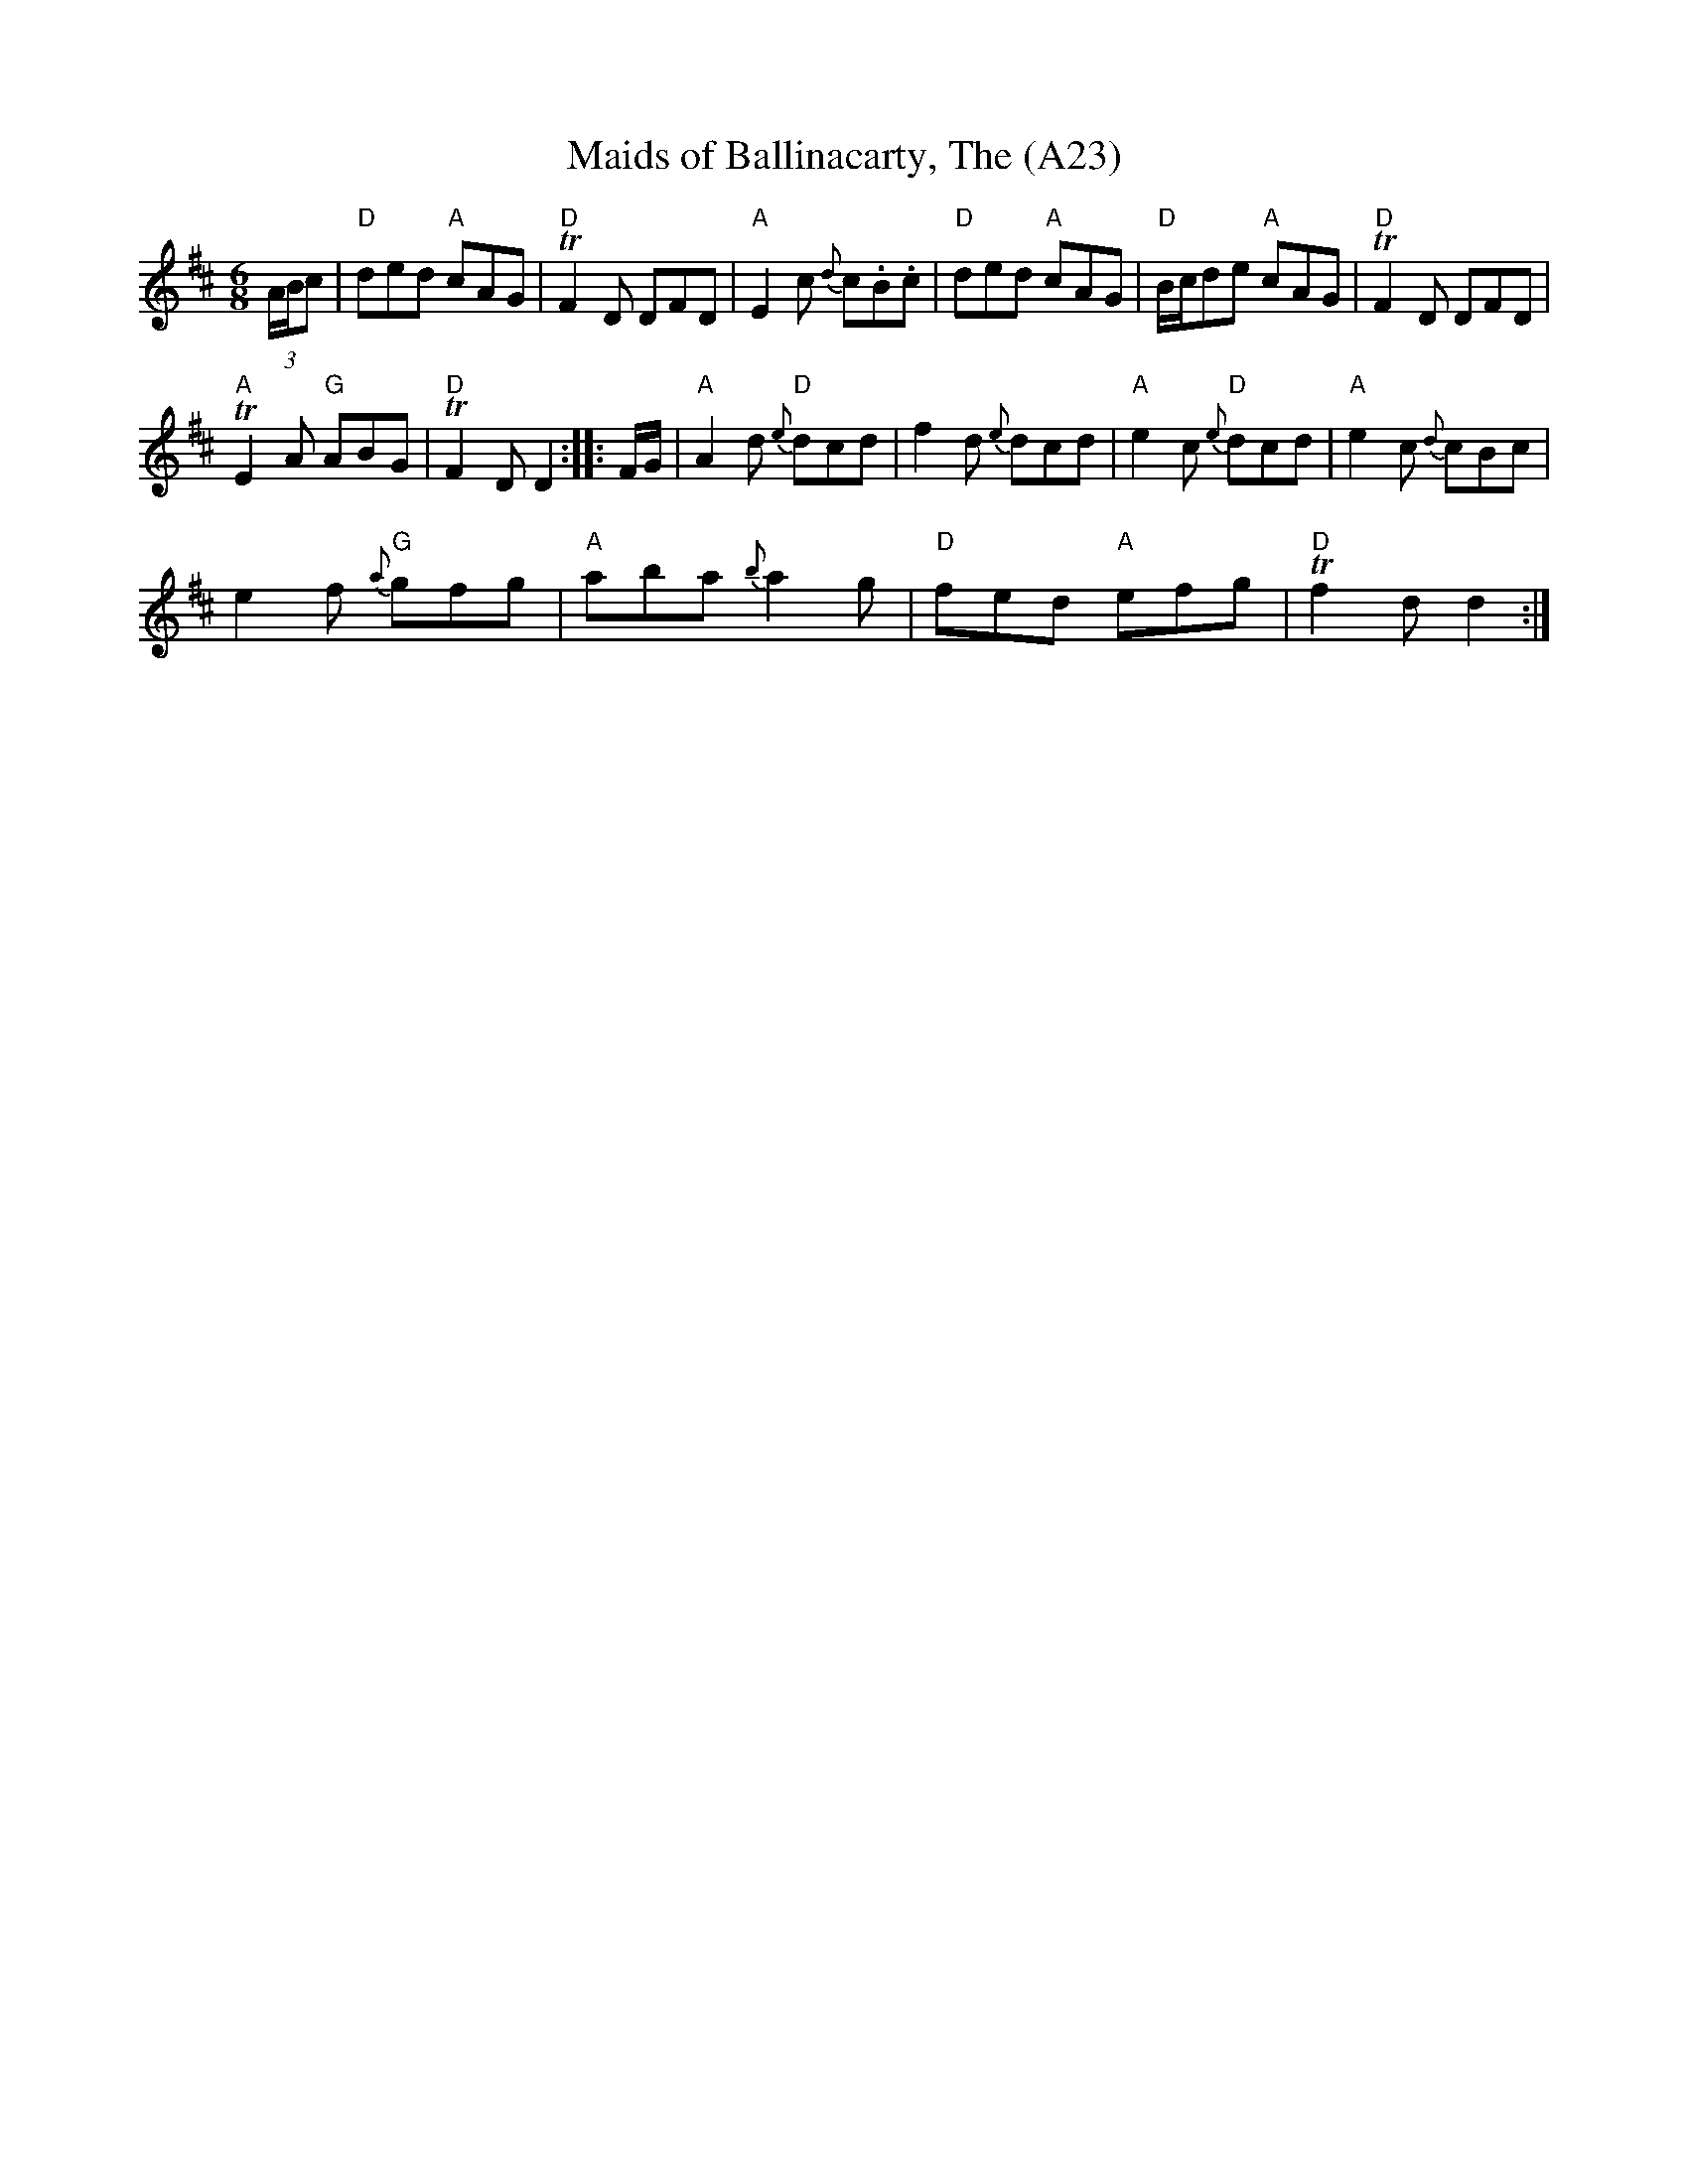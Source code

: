 X: 1050
T:Maids of Ballinacarty, The (A23)
N: page A23
N: heptatonic
M:6/8
L:1/8
R:Jig
S:O'Neill - Dance Music of Ireland: 1001 Gems (1907), No. 332
Z:AK/Fiddler's Companion
K:D
(3A/B/c|"D"ded "A"cAG|"D"TF2D DFD|"A"E2c {d}c.B.c|\
"D"ded "A"cAG|"D"B/c/de "A"cAG|"D"TF2D DFD|
"A"TE2A "G"ABG|"D"TF2D D2::F/G/|"A"A2d "D"{e}dcd|\
f2d {e}dcd|"A"e2c "D"{e}dcd|"A"e2c {d}cBc|
e2f "G"{a}gfg|"A"aba {b}a2g|"D"fed "A"efg|"D"Tf2d d2:|
